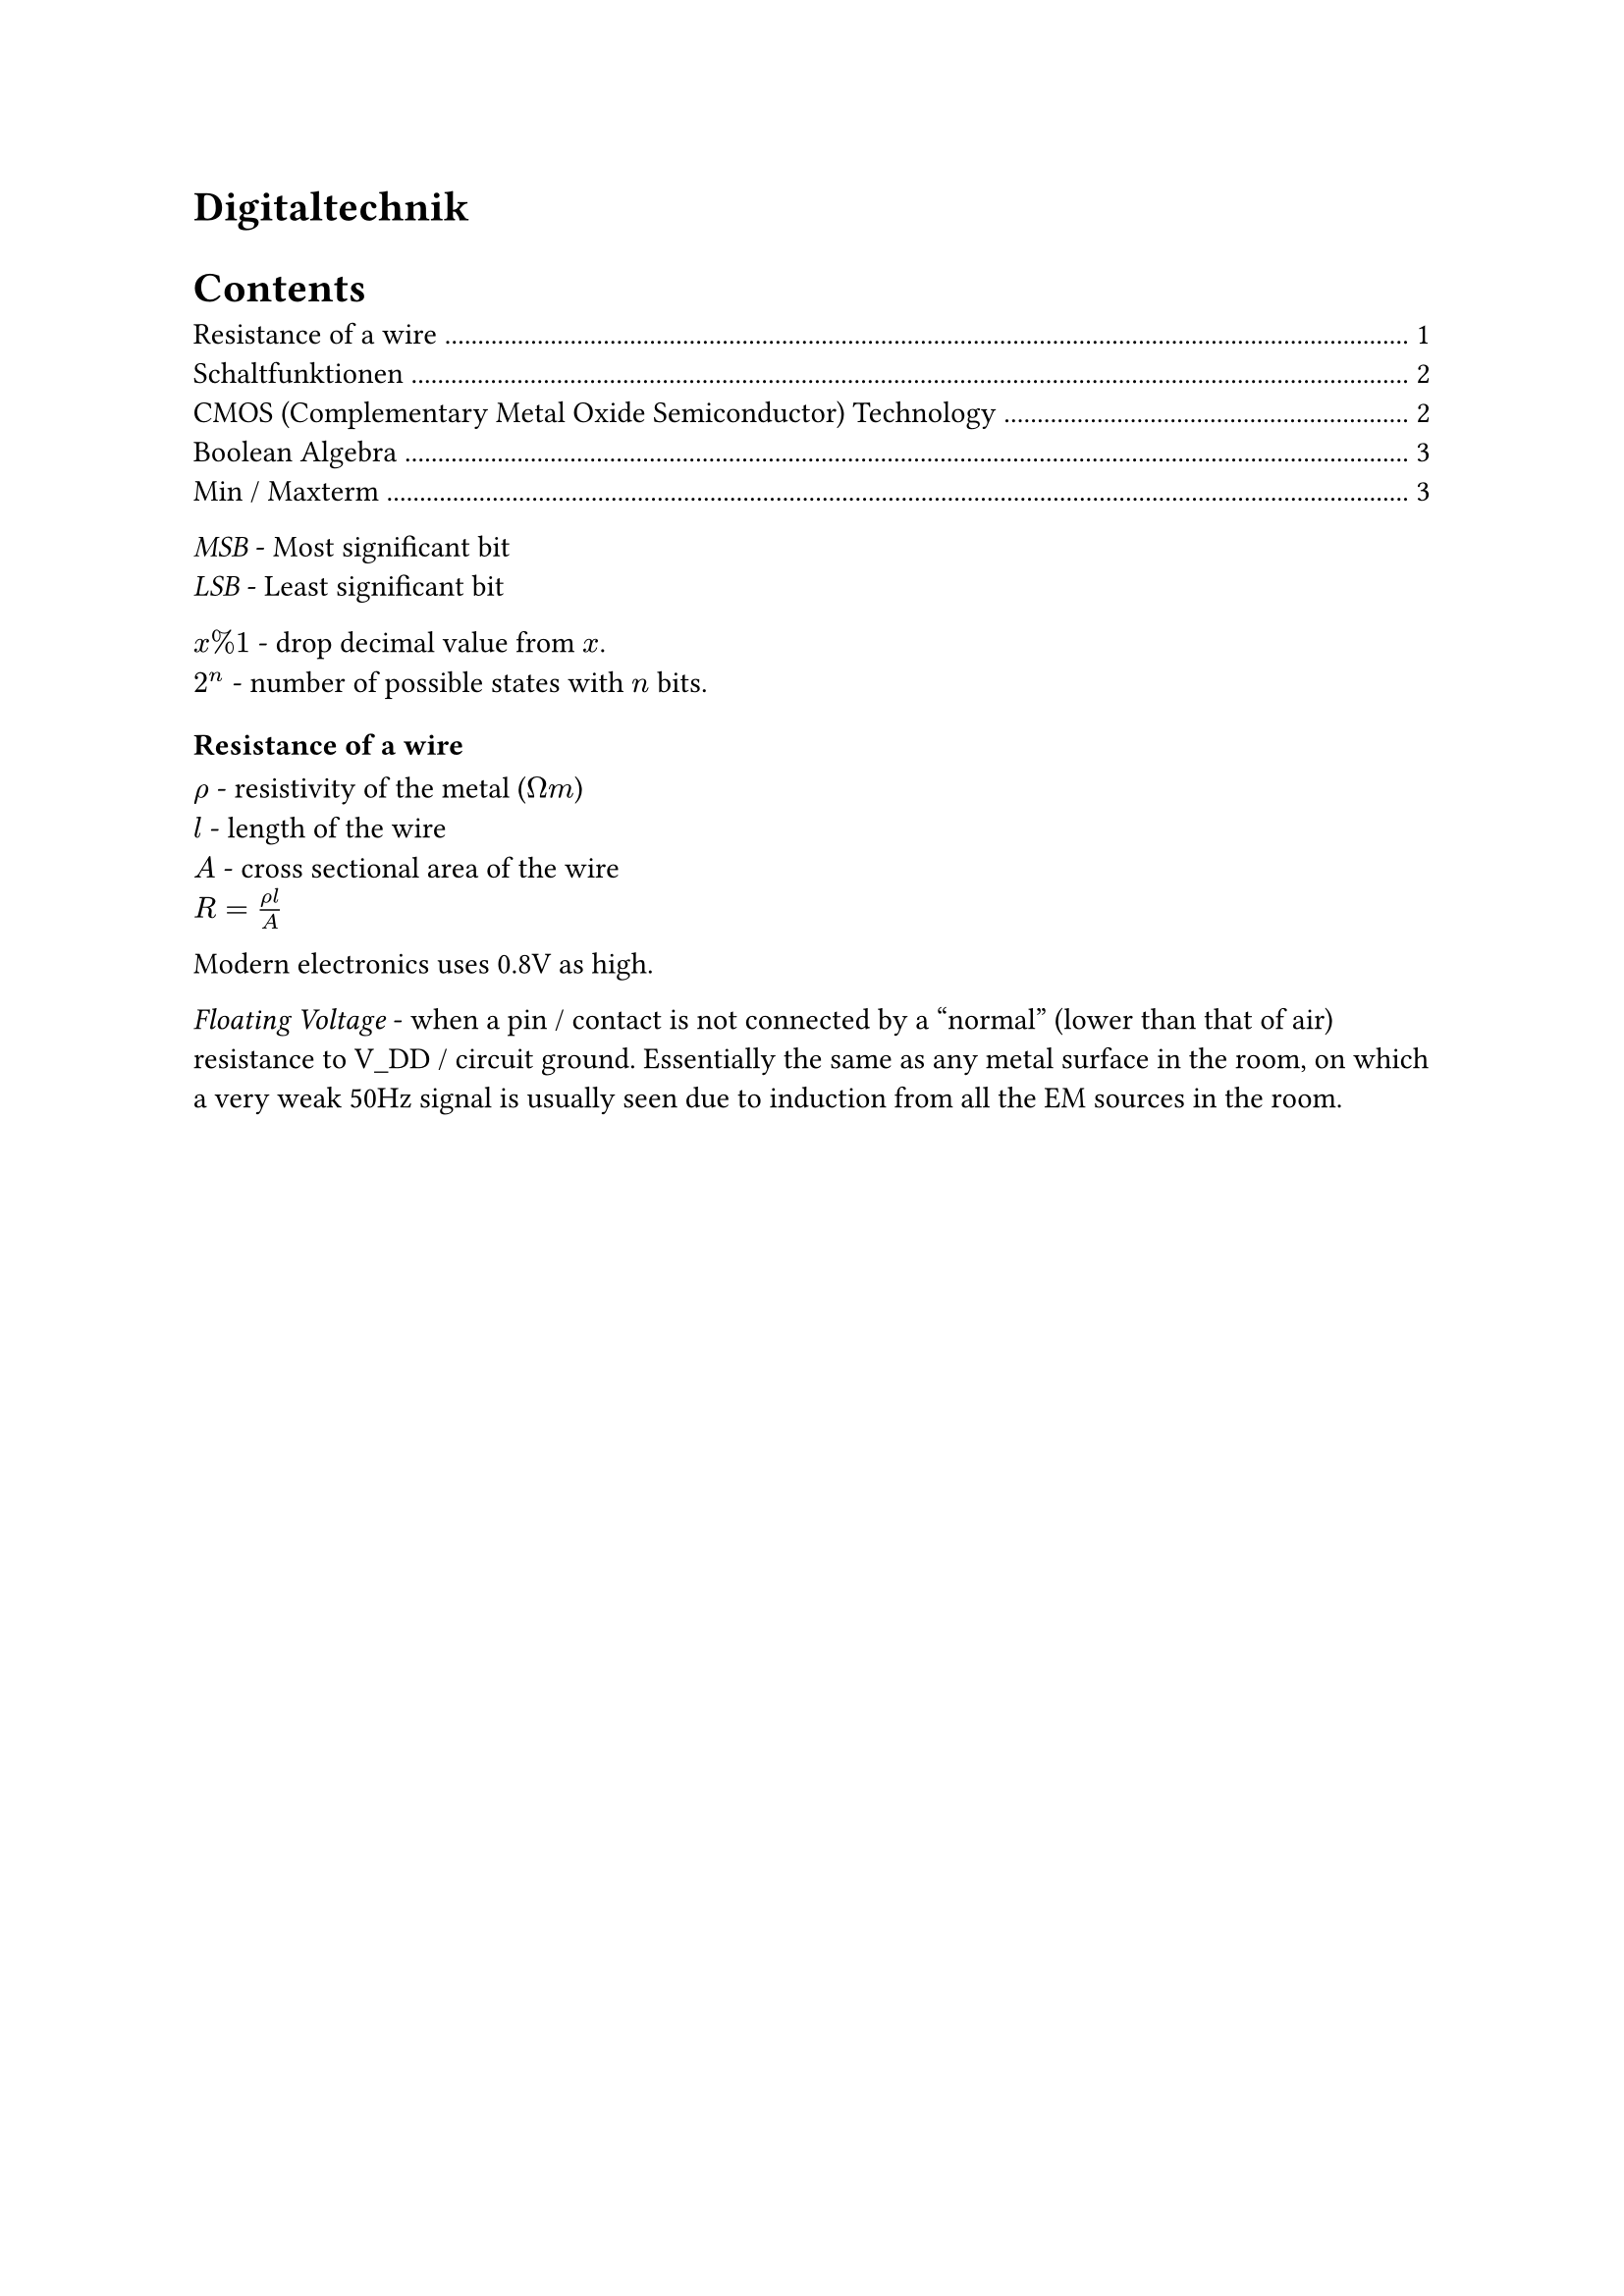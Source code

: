 #heading(outlined: false)[Digitaltechnik]

#outline()

_MSB_ - Most significant bit\
_LSB_ - Least significant bit

$x % 1$ - drop decimal value from $x$.\
$2^n$ - number of possible states with $n$ bits.\


=== Resistance of a wire
$rho$ - resistivity of the metal ($ohm m$)\
$l$ - length of the wire\
$A$ - cross sectional area of the wire\
$R=(rho l) / A$

Modern electronics uses 0.8V as high.

_Floating Voltage_ - when a pin / contact is not connected by a "normal" (lower than that of air) resistance to V_DD / circuit ground. Essentially the same as any metal surface in the room, on which a very weak 50Hz signal is usually seen due to induction from all the EM sources in the room.

#pagebreak()

== Schaltfunktionen
_Schaltfunktion_ - $Y = f(X_0, X_1, X_2, ..., X_(N-1))$ - Nimmt mehrere Bits als Input und produziert eine einzige Bit als Ausgang.

Alle Schaltfunktionen lassen sich als einer Wahrheitstabelle darstellen mit $N+1$ Spalten und $2^N$ Zeilen, wo N ist der Nummer von Inputs.

NOT'ing a gate usually means the resistor just needs to be moved before the transistors (essentially appending a NOT gate).

*AND* - The resistor after the output point is needed to prevent a short circuit when both inputs are high.

*XNOR* - High if both inputs are the same, gate symbol is a =.

*Antivalenz (XOR)* - High if only one of the inputs is high.

== CMOS (Complementary Metal Oxide Semiconductor) Technology
_Transistor_ - Trans-Resistor (changable resistor)\
_MOS Transistor_ - Electronic component with contacts *S* ource, *D* rain und *G* ate. Charge carriers flow from S to D. They are controlled through a voltage at G (unlike a current with BJT) and is therefore more efficient for very low / high power applications. They are also easier to etch in ICs and are therefore predominantly used in logic circuits.\
Although very high pull up resistors vastly reduce power loss when using a single MOS transistor, such large resistances are difficult to fabricate in ICs. CMOS uses a PMOS instead which has practically $oo$ resistance when "open".

$abs(V_(g s)) < abs(V_(t h)), R_(S D) -> oo$ - The transistor is off\
$abs(V_(g s)) > abs(V_(t h)), R_(S D) -> 0$ - The transistor is on

_N-Type (NMOS)_ - Threshold voltage is positive. Negative electrons flow from S to D (Hence D is connected to the positive terminal in a circuit)\
_P-Type (PMOS)_ - Threshold voltage is negative. Positive Holes flow from S to D. Circle at the gate in symbol.

- CMOS Gatter müssen aus genau so vielen NMOS und PMOS Transistoren bestehen
- Bei m Eingängen gibt es m NMOS und m PMOS transistoren

The $V_D$ of an "off" MOS transistor is floating (undefined) unless it is pulled up / down.

A CMOS gate can be split into two networks / Pfads:
#table(
  columns: 3,
  table.header([], [Pull-up], [Pull-down]),
  [MOS Type], [PMOS], [NMOS],
  [NAND], [Parallel], [Series],
  [NOR], [Series], [Parallel],
)
These can be converted between one another by breaking the circuit into parallel / series blocks until each block contains one transistor, then switching the type of transistor and connecting them again in the opposite manner (parallel $<=>$ series). V_DD becomes the output and the output becomes ground.

$t_(p H L)$ - Time taken to switch on once 50% of the gate voltage is reached until 90% of $V_(D S)$ is reached TODO: Check\
$t_(p L H)$ - Time taken to switch off\
$t_d = (t_(p H L) +t_(p L H)) / 2$ - Average switching time

== Boolean Algebra
TODO:
- last 2 fundamental rules of boolean algebra
- order of operations
- De Morgan's laws
- Distributive law loop
- Universal gates NAND & NOR conversion - Advantage as they all have the same properties such as timing
- Relationship between pull up and pull down paths

== Min / Maxterm
TODO: Is this a method to create a boolean expression for any arbitrary truth table?

Lectures 1-4 (inclusive) in the test next week
